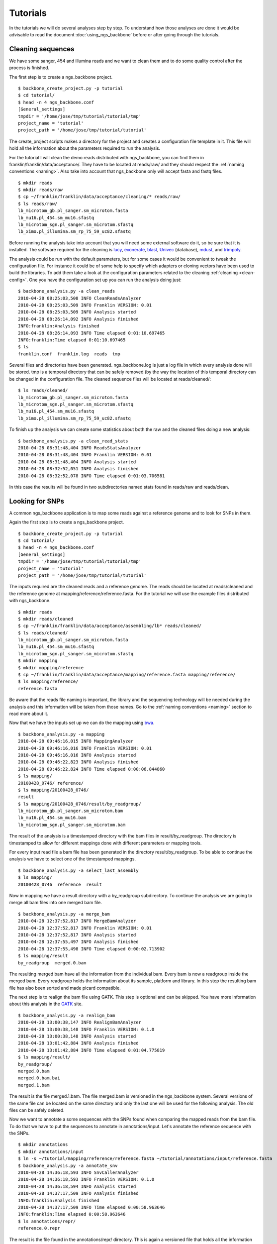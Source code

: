 
Tutorials
=========

In the tutorials we will do several analyses step by step. To understand how those analyses are done it would be advisable to read the document :doc:`using_ngs_backbone` before or after going through the tutorials.

Cleaning sequences
------------------

We have some sanger, 454 and illumina reads and we want to clean them and to do some quality control after the process is finished.

The first step is to create a ngs_backbone project.

::

  $ backbone_create_project.py -p tutorial
  $ cd tutorial/
  $ head -n 4 ngs_backbone.conf
  [General_settings]
  tmpdir = '/home/jose/tmp/tutorial/tutorial/tmp'
  project_name = 'tutorial'
  project_path = '/home/jose/tmp/tutorial/tutorial'

The create_project scripts makes a directory for the project and creates a configuration file template in it. This file will hold all the information about the parameters required to run the analysis.

For the tutorial I will clean the demo reads distributed with ngs_backbone, you can find them in franklin/franklin/data/acceptance/. They have to be located at reads/raw/ and they should respect the :ref:`naming conventions <naming>`. Also take into account that ngs_backbone only will accept fasta and fastq files.

::

  $ mkdir reads
  $ mkdir reads/raw
  $ cp ~/franklin/franklin/data/acceptance/cleaning/* reads/raw/
  $ ls reads/raw/
  lb_microtom_gb.pl_sanger.sm_microtom.fasta
  lb_mu16.pl_454.sm_mu16.sfastq
  lb_microtom_sgn.pl_sanger.sm_microtom.sfastq
  lb_ximo.pl_illumina.sm_rp_75_59_uc82.sfastq

Before running the analysis take into account that you will need some external software do it, so be sure that it is installed. The software required for the cleaning is lucy_, exonerate_, blast_, Univec_ (database), mdust_, and trimpoly_.

The analysis could be run with the default parameters, but for some cases it would be convenient to tweak the configuration file. For instance it could be of some help to specify which adapters or cloning vectors have been used to build the libraries. To add them take a look at the configuration parameters related to the cleaning :ref:`cleaning <clean-config>`. One you have the configuration set up you can run the analysis doing just::

  $ backbone_analysis.py -a clean_reads
  2010-04-28 08:25:03,508 INFO CleanReadsAnalyzer
  2010-04-28 08:25:03,509 INFO Franklin VERSION: 0.01
  2010-04-28 08:25:03,509 INFO Analysis started
  2010-04-28 08:26:14,092 INFO Analysis finished
  INFO:franklin:Analysis finished
  2010-04-28 08:26:14,093 INFO Time elapsed 0:01:10.697465
  INFO:franklin:Time elapsed 0:01:10.697465
  $ ls
  franklin.conf  franklin.log  reads  tmp

Several files and directories have been generated. ngs_backbone.log is just a log file in which every analysis done will be stored. tmp is a temporal directory that can be safely removed (by the way the location of this temporal directory can be changed in the configuration file. The cleaned sequence files will be located at reads/cleaned/::

  $ ls reads/cleaned/
  lb_microtom_gb.pl_sanger.sm_microtom.fasta
  lb_microtom_sgn.pl_sanger.sm_microtom.sfastq
  lb_mu16.pl_454.sm_mu16.sfastq
  lb_ximo.pl_illumina.sm_rp_75_59_uc82.sfastq

To finish up the analysis we can create some statistics about both the raw and the cleaned files doing a new analysis::

  $ backbone_analysis.py -a clean_read_stats
  2010-04-28 08:31:48,404 INFO ReadsStatsAnalyzer
  2010-04-28 08:31:48,404 INFO Franklin VERSION: 0.01
  2010-04-28 08:31:48,404 INFO Analysis started
  2010-04-28 08:32:52,051 INFO Analysis finished
  2010-04-28 08:32:52,078 INFO Time elapsed 0:01:03.706581

In this case the results will be found in two subdirectories named stats found in reads/raw and reads/clean.


Looking for SNPs
----------------

A common ngs_backbone application is to map some reads against a reference genome and to look for SNPs in them.

Again the first step is to create a ngs_backbone project.

::

  $ backbone_create_project.py -p tutorial
  $ cd tutorial/
  $ head -n 4 ngs_backbone.conf
  [General_settings]
  tmpdir = '/home/jose/tmp/tutorial/tutorial/tmp'
  project_name = 'tutorial'
  project_path = '/home/jose/tmp/tutorial/tutorial'

The inputs required are the cleaned reads and a reference genome. The reads should be located at reads/cleaned and the reference genome at mapping/reference/reference.fasta. For the tutorial we will use the example files distributed with ngs_backbone.

::

  $ mkdir reads
  $ mkdir reads/cleaned
  $ cp ~/franklin/franklin/data/acceptance/assembling/lb* reads/cleaned/
  $ ls reads/cleaned/
  lb_microtom_gb.pl_sanger.sm_microtom.fasta
  lb_mu16.pl_454.sm_mu16.sfastq
  lb_microtom_sgn.pl_sanger.sm_microtom.sfastq
  $ mkdir mapping
  $ mkdir mapping/reference
  $ cp ~/franklin/franklin/data/acceptance/mapping/reference.fasta mapping/reference/
  $ ls mapping/reference/
  reference.fasta

Be aware that the reads file naming is important, the library and the sequencing technology will be needed during the analysis and this information will be taken from those names. Go to the :ref:`naming conventions <naming>` section to read more about it.

Now that we have the inputs set up we can do the mapping using bwa_.

::

  $ backbone_analysis.py -a mapping
  2010-04-28 09:46:16,015 INFO MappingAnalyzer
  2010-04-28 09:46:16,016 INFO Franklin VERSION: 0.01
  2010-04-28 09:46:16,016 INFO Analysis started
  2010-04-28 09:46:22,823 INFO Analysis finished
  2010-04-28 09:46:22,824 INFO Time elapsed 0:00:06.844860
  $ ls mapping/
  20100428_0746/ reference/
  $ ls mapping/20100428_0746/
  result
  $ ls mapping/20100428_0746/result/by_readgroup/
  lb_microtom_gb.pl_sanger.sm_microtom.bam
  lb_mu16.pl_454.sm_mu16.bam
  lb_microtom_sgn.pl_sanger.sm_microtom.bam

The result of the analysis is a timestamped directory with the bam files in result/by_readgroup. The directory is timestamped to allow for different mappings done with different parameters or mapping tools.

For every input read file a bam file has been generated in the directory result/by_readgroup. To be able to continue the analysis we have to select one of the timestamped mappings.

::

  $ backbone_analysis.py -a select_last_assembly
  $ ls mapping/
  20100428_0746  reference  result

Now in mapping we have a result directory with a by_readgroup subdirectory. To continue the analysis we are going to merge all bam files into one merged bam file.

::

  $ backbone_analysis.py -a merge_bam
  2010-04-28 12:37:52,817 INFO MergeBamAnalyzer
  2010-04-28 12:37:52,817 INFO Franklin VERSION: 0.01
  2010-04-28 12:37:52,817 INFO Analysis started
  2010-04-28 12:37:55,497 INFO Analysis finished
  2010-04-28 12:37:55,498 INFO Time elapsed 0:00:02.713902
  $ ls mapping/result
  by_readgroup  merged.0.bam

The resulting merged bam have all the information from the individual bam. Every bam is now a readgroup inside the merged bam. Every readgroup holds the information about its sample, platform and library. In this step the resulting bam file has also been sorted and made picard compatible.

The next step is to realign the bam file using GATK. This step is optional and can be skipped. You have more information about this analysis in the GATK_  site. 

::
  
  $ backbone_analysis.py -a realign_bam
  2010-04-28 13:00:38,147 INFO RealignBamAnalyzer
  2010-04-28 13:00:38,148 INFO Franklin VERSION: 0.1.0
  2010-04-28 13:00:38,148 INFO Analysis started
  2010-04-28 13:01:42,884 INFO Analysis finished
  2010-04-28 13:01:42,884 INFO Time elapsed 0:01:04.775819
  $ ls mapping/result/
  by_readgroup/
  merged.0.bam
  merged.0.bam.bai
  merged.1.bam

The result is the file merged.1.bam. The file merged.bam is versioned in the ngs_backbone system. Several versions of the same file can be located on the same directory and only the last one will be used for the following analysis. The old files can be safely deleted.

Now we want to annotate a some sequences with the SNPs found when comparing the mapped reads from the bam file. To do that we have to put the sequences to annotate in  annotations/input. Let's annotate the reference sequence with the SNPs.

::

  $ mkdir annotations
  $ mkdir annotations/input
  $ ln -s ~/tutorial/mapping/reference/reference.fasta ~/tutorial/annotations/input/reference.fasta
  $ backbone_analysis.py -a annotate_snv
  2010-04-28 14:36:18,593 INFO SnvCallerAnalyzer
  2010-04-28 14:36:18,593 INFO Franklin VERSION: 0.1.0
  2010-04-28 14:36:18,594 INFO Analysis started
  2010-04-28 14:37:17,509 INFO Analysis finished
  INFO:franklin:Analysis finished
  2010-04-28 14:37:17,509 INFO Time elapsed 0:00:58.963646
  INFO:franklin:Time elapsed 0:00:58.963646
  $ ls annotations/repr/
  reference.0.repr

The result is the file found in the annotations/repr/ directory. This is again a versioned file that holds all the information about the annotated sequences. This file is of no direct interest because its format is quite cumbersome. Every time that we do an annotation analysis a new version of this file will be generated. To get the real result files after doing all the annotations required we do a final analysis.

::

  ~/personal/devel/franklin/scripts/backbone/backbone_analysis.py -a write_annotation
  2010-04-28 14:42:42,361 INFO Time elapsed 0:00:00.289912
  $ ls annotations/result/
  reference.gff  reference.vcf

Now we the results files are found in annotations/result/. In this case a GFF_  and a vcf_ files have been generated.



.. _lucy: http://lucy.sourceforge.net/
.. _exonerate: http://www.ebi.ac.uk/~guy/exonerate/
.. _blast: http://web.ncbi.nlm.nih.gov/blast/Blast.cgi?CMD=Web&PAGE_TYPE=BlastDocs&DOC_TYPE=Download
.. _Univec: http://www.ncbi.nlm.nih.gov/VecScreen/UniVec.html
.. _mdust: http://compbio.dfci.harvard.edu/tgi/software/
.. _trimpoly: http://compbio.dfci.harvard.edu/tgi/software/
.. _bwa: http://bio-bwa.sourceforge.net/
.. _GATK: http://www.broadinstitute.org/gsa/wiki/index.php/Local_realignment_around_indels
.. _GFF: http://www.sequenceontology.org/resources/gff3.html
.. _vcf: http://1000genomes.org/wiki/doku.php?id=1000_genomes:analysis:vcf3.3

